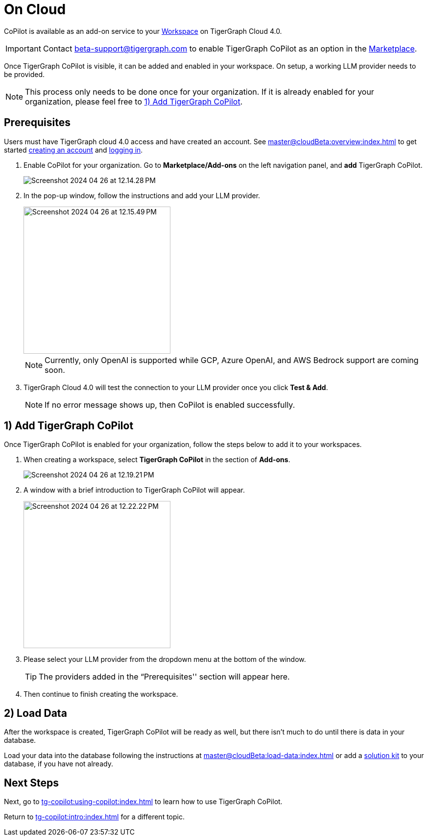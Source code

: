= On Cloud
:experimental:

CoPilot is available as an add-on service to your xref:master@cloudBeta:resource-manager:workspaces/workspace.adoc[Workspace] on TigerGraph Cloud 4.0.

[IMPORTANT]
====
Contact beta-support@tigergraph.com to enable TigerGraph CoPilot as an option in the xref:master@cloudBeta:integrations:index.adoc[Marketplace].
====

Once TigerGraph CoPilot is visible, it can be added and enabled in your workspace. On setup, a working LLM provider needs to be provided.

[NOTE]
====
This process only needs to be done once for your organization.
If it is already enabled for your organization, please feel free to xref:_1_add_tigergraph_copilot[].
====

== Prerequisites

Users must have TigerGraph cloud 4.0 access and have created an account.
See xref:master@cloudBeta:overview:index.adoc[] to get started xref:master@cloudBeta:get-started:how2-signup.adoc[creating an account] and xref:master@cloudBeta:get-started:how2-login.adoc[logging in].

. Enable CoPilot for your organization. Go to btn:[Marketplace/Add-ons] on the left navigation panel, and btn:[add] TigerGraph CoPilot.
+
image::Screenshot 2024-04-26 at 12.14.28 PM.png[]
. In the pop-up window, follow the instructions and add your LLM provider.
+
image::Screenshot 2024-04-26 at 12.15.49 PM.png[width=300]
+
[NOTE]
====
Currently, only OpenAI is supported while GCP, Azure OpenAI, and AWS Bedrock support are coming soon.
====

. TigerGraph Cloud 4.0 will test the connection to your LLM provider once you click btn:[Test & Add].
+
[NOTE]
====
If no error message shows up, then CoPilot is enabled successfully.
====

== 1) Add TigerGraph CoPilot

Once TigerGraph CoPilot is enabled for your organization, follow the steps below to add it to your workspaces.

. When creating a workspace, select btn:[TigerGraph CoPilot] in the section of btn:[ Add-ons ].
+
image::Screenshot 2024-04-26 at 12.19.21 PM.png[]

. A window with a brief introduction to TigerGraph CoPilot will appear.
+
image::Screenshot 2024-04-26 at 12.22.22 PM.png[width=300]

. Please select your LLM provider from the dropdown menu at the bottom of the window.
+
[TIP]
====
The providers added in the “Prerequisites'' section will appear here.
====

. Then continue to finish creating the workspace.

== 2) Load Data

After the workspace is created, TigerGraph CoPilot will be ready as well, but there isn’t much to do until there is data in your database.

Load your data into the database following the instructions  at xref:master@cloudBeta:load-data:index.adoc[]
or add a xref:master@cloudBeta:integrations:solutions.adoc[solution kit] to your database, if you have not already.

== Next Steps

Next, go to xref:tg-copilot:using-copilot:index.adoc[] to learn how to use TigerGraph CoPilot.

Return to xref:tg-copilot:intro:index.adoc[] for a different topic.

